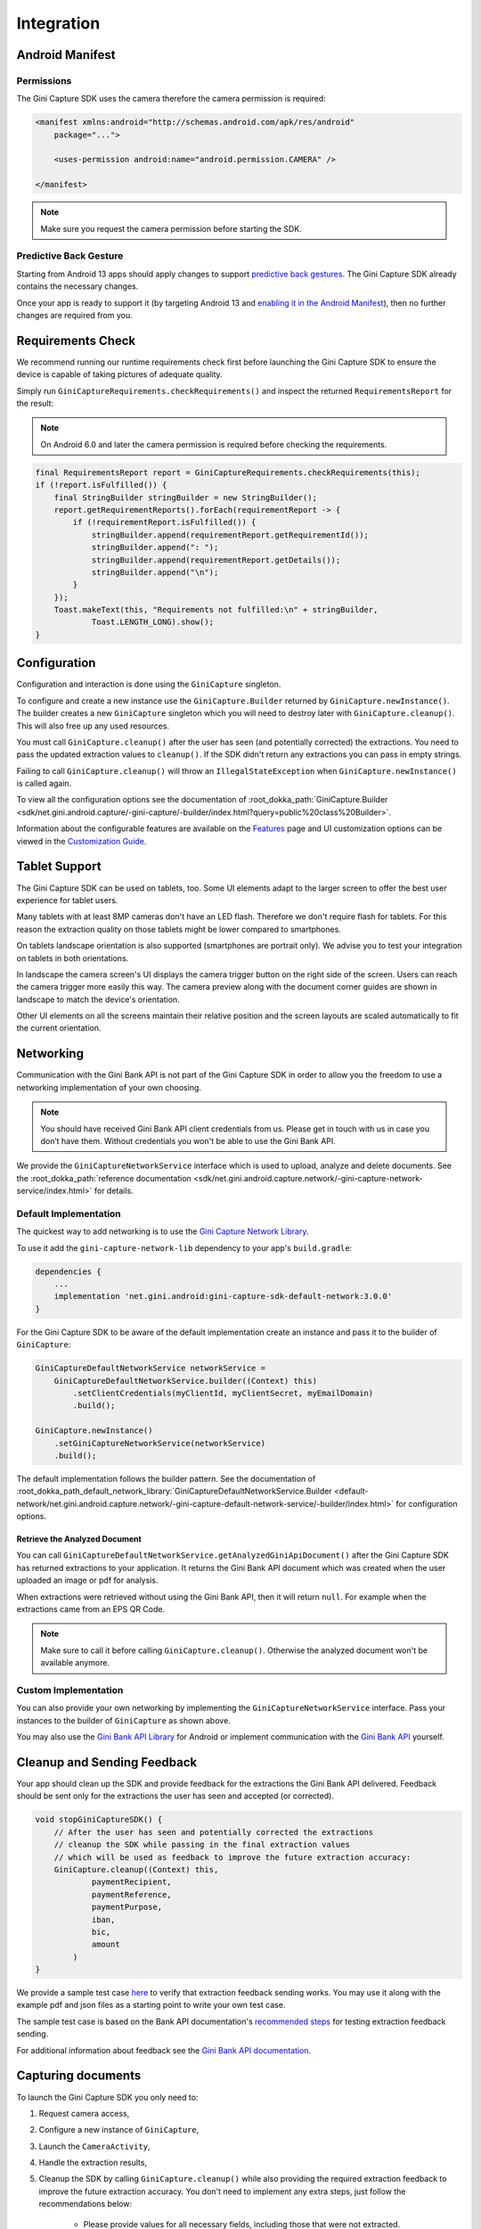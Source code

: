 Integration
===========

..
  Audience: Android dev who integrates for the first time
  Purpose: Describe what app configuration is needed, which preconditions have to be met, how to configure the SDK and how to run it.
  Content type: Getting started

  Headers:
  h1 =====
  h2 -----
  h3 ~~~~~
  h4 ^^^^^

Android Manifest
----------------

Permissions
~~~~~~~~~~~

The Gini Capture SDK uses the camera therefore the camera permission is required:

.. code-block:: xml

    <manifest xmlns:android="http://schemas.android.com/apk/res/android"
        package="...">
        
        <uses-permission android:name="android.permission.CAMERA" />

    </manifest>

.. note::

    Make sure you request the camera permission before starting the SDK.

Predictive Back Gesture
~~~~~~~~~~~~~~~~~~~~~~~

Starting from Android 13 apps should apply changes to support `predictive back gestures
<https://developer.android.com/guide/navigation/predictive-back-gesture>`_. The Gini Capture SDK already contains the
necessary changes.

Once your app is ready to support it (by targeting Android 13 and `enabling it in the Android Manifest
<https://developer.android.com/guide/navigation/predictive-back-gesture#opt-predictive>`_), then no further changes are
required from you.

Requirements Check
------------------

We recommend running our runtime requirements check first before launching the Gini Capture SDK to ensure the device is
capable of taking pictures of adequate quality.

Simply run ``GiniCaptureRequirements.checkRequirements()`` and inspect the returned ``RequirementsReport`` for the result:

.. note::

    On Android 6.0 and later the camera permission is required before checking the requirements.

.. code-block:: java

    final RequirementsReport report = GiniCaptureRequirements.checkRequirements(this);
    if (!report.isFulfilled()) {
        final StringBuilder stringBuilder = new StringBuilder();
        report.getRequirementReports().forEach(requirementReport -> {
            if (!requirementReport.isFulfilled()) {
                stringBuilder.append(requirementReport.getRequirementId());
                stringBuilder.append(": ");
                stringBuilder.append(requirementReport.getDetails());
                stringBuilder.append("\n");
            }
        });
        Toast.makeText(this, "Requirements not fulfilled:\n" + stringBuilder,
                Toast.LENGTH_LONG).show();
    }

Configuration
-------------

Configuration and interaction is done using the ``GiniCapture`` singleton.

To configure and create a new instance use the ``GiniCapture.Builder`` returned by ``GiniCapture.newInstance()``. The
builder creates a new ``GiniCapture`` singleton which you will need to destroy later with ``GiniCapture.cleanup()``.
This will also free up any used resources.

You must call ``GiniCapture.cleanup()`` after the user has seen (and potentially corrected) the extractions. You
need to pass the updated extraction values to ``cleanup()``. If the SDK didn't return any extractions you can
pass in empty strings.

Failing to call ``GiniCapture.cleanup()`` will throw an ``IllegalStateException`` when
``GiniCapture.newInstance()`` is called again.

To view all the configuration options see the documentation of :root_dokka_path:`GiniCapture.Builder
<sdk/net.gini.android.capture/-gini-capture/-builder/index.html?query=public%20class%20Builder>`.

Information about the configurable features are available on the `Features <features.html>`_ page and UI customization
options can be viewed in the `Customization Guide <customization-guide.html>`_.

Tablet Support
---------------

The Gini Capture SDK can be used on tablets, too. Some UI elements adapt to the larger screen to offer the best user
experience for tablet users.

Many tablets with at least 8MP cameras don't have an LED flash. Therefore we don't require flash for tablets. For this
reason the extraction quality on those tablets might be lower compared to smartphones.

On tablets landscape orientation is also supported (smartphones are portrait only). We advise you to test your
integration on tablets in both orientations.

In landscape the camera screen's UI displays the camera trigger button on the right side of the screen. Users
can reach the camera trigger more easily this way. The camera preview along with the document corner guides are shown in
landscape to match the device's orientation.

Other UI elements on all the screens maintain their relative position and the screen layouts are scaled automatically to
fit the current orientation.

Networking
----------

Communication with the Gini Bank API is not part of the Gini Capture SDK in order to allow you the freedom to use a
networking implementation of your own choosing.

.. note::

    You should have received Gini Bank API client credentials from us. Please get in touch with us in case you don’t have
    them. Without credentials you won't be able to use the Gini Bank API.

We provide the ``GiniCaptureNetworkService`` interface which is used to upload, analyze and delete documents. See the
:root_dokka_path:`reference documentation <sdk/net.gini.android.capture.network/-gini-capture-network-service/index.html>`
for details.

Default Implementation
~~~~~~~~~~~~~~~~~~~~~~

The quickest way to add networking is to use the `Gini Capture Network
Library <https://github.com/gini/gini-mobile-android/tree/main/capture-sdk/default-network>`_.

To use it add the ``gini-capture-network-lib`` dependency to your app's ``build.gradle``:

.. code-block:: groovy

    dependencies {
        ...
        implementation 'net.gini.android:gini-capture-sdk-default-network:3.0.0'
    }

For the Gini Capture SDK to be aware of the default implementation create an instance and pass
it to the builder of ``GiniCapture``:

.. code-block:: java

    GiniCaptureDefaultNetworkService networkService = 
        GiniCaptureDefaultNetworkService.builder((Context) this)
            .setClientCredentials(myClientId, myClientSecret, myEmailDomain)
            .build();

    GiniCapture.newInstance()
        .setGiniCaptureNetworkService(networkService)
        .build();

The default implementation follows the builder pattern. See the documentation of
:root_dokka_path_default_network_library:`GiniCaptureDefaultNetworkService.Builder <default-network/net.gini.android.capture.network/-gini-capture-default-network-service/-builder/index.html>`
for configuration options.

Retrieve the Analyzed Document
^^^^^^^^^^^^^^^^^^^^^^^^^^^^^^

You can call ``GiniCaptureDefaultNetworkService.getAnalyzedGiniApiDocument()`` after the Gini Capture SDK has returned
extractions to your application. It returns the Gini Bank API document which was created when the user uploaded an
image or pdf for analysis.

When extractions were retrieved without using the Gini Bank API, then it will return ``null``. For example when the
extractions came from an EPS QR Code.

.. note::

    Make sure to call it before calling ``GiniCapture.cleanup()``. Otherwise the analyzed document won't be available anymore.

Custom Implementation
~~~~~~~~~~~~~~~~~~~~~

You can also provide your own networking by implementing the ``GiniCaptureNetworkService`` interface. Pass your
instances to the builder of ``GiniCapture`` as shown above.

You may also use the `Gini Bank API Library <https://github.com/gini/gini-mobile-android/tree/main/bank-api-library>`_ for Android
or implement communication with the `Gini Bank API <https://pay-api.gini.net/documentation/>`_ yourself.

Cleanup and Sending Feedback
----------------------------

Your app should clean up the SDK and provide feedback for the extractions the Gini Bank API delivered. Feedback should
be sent only for the extractions the user has seen and accepted (or corrected).

.. code-block:: java

    void stopGiniCaptureSDK() {
        // After the user has seen and potentially corrected the extractions
        // cleanup the SDK while passing in the final extraction values 
        // which will be used as feedback to improve the future extraction accuracy:
        GiniCapture.cleanup((Context) this,
                paymentRecipient,
                paymentReference,
                paymentPurpose,
                iban,
                bic,
                amount
            )
    }

We provide a sample test case `here
<https://github.com/gini/gini-mobile-android/blob/capture-sdk%3B3.0.0/capture-sdk/default-network/src/androidTest/java/net/gini/android/capture/network/ExtractionFeedbackIntegrationTest.kt>`_
to verify that extraction feedback sending works. You may use it along with the example pdf and json files as a starting
point to write your own test case.

The sample test case is based on the Bank API documentation's `recommended steps
<https://pay-api.gini.net/documentation/#test-example>`_ for testing extraction feedback sending.

For additional information about feedback see the `Gini Bank API documentation
<https://pay-api.gini.net/documentation/#send-feedback-and-get-even-better-extractions-next-time>`_.

Capturing documents
-------------------

To launch the Gini Capture SDK you only need to:

#. Request camera access,
#. Configure a new instance of ``GiniCapture``,
#. Launch the ``CameraActivity``,
#. Handle the extraction results,
#. Cleanup the SDK by calling ``GiniCapture.cleanup()`` while also providing the required extraction feedback to improve
   the future extraction accuracy. You don't need to implement any extra steps, just follow the recommendations below:
    * Please provide values for all necessary fields, including those that were not extracted.
    * Provide the final data approved by the user (and not the initially extracted only).
    * Do cleanup after TAN verification.

The following diagram shows the interaction between your app and the SDK:

.. figure:: _static/integration/Screen-API.png
   :alt: Diagram of interaction between your app and the SDK
   :width: 100%

.. note::

   Check out the `example app
   <https://github.com/gini/gini-mobile-android/tree/main/capture-sdk/screen-api-example-app>`_ to see how an integration could look
   like.

The ``CameraActivity`` can return with the following result codes:

* ``Activity.RESULT_OK``

   Document was analyzed and the extractions are available in the ``EXTRA_OUT_EXTRACTIONS`` result extra. It contains a
   ``Bundle`` with the extraction labels as keys and ``GiniCaptureSpecificExtraction`` parcelables as values.

* ``Activity.RESULT_CANCELED``
   
   User has canceled the Gini Capture SDK.

* ``CameraActivity.RESULT_ERROR``

   An error occured and the details are available in the ``EXTRA_OUT_ERROR`` result extra. It contains a parcelable extra
   of type ``GiniCaptureError`` detailing what went wrong.

* ``CameraActivity.RESULT_ENTER_MANUALLY``

   The document analysis finished with no results or an error and the user clicked the "Enter manually" button.

The following example shows how to launch the Gini Capture SDK and how to handle the results:

.. code-block:: java

    void launchGiniCapture() {
        // Make sure camera permission has been already granted at this point.
        
        // Check that the device fulfills the requirements.
        RequirementsReport report = GiniCaptureRequirements.checkRequirements((Context) this);
        if (!report.isFulfilled()) {
            handleUnfulfilledRequirements(report);
            return;
        }
        
        // Instantiate the networking implementations.
        GiniCaptureNetworkService networkService = ...
        
        // Configure GiniCapture and create a new singleton instance.
        GiniCapture.newInstance()
                .setGiniCaptureNetworkService(networkService)
                ...
                .build();
                
        // Launch the CameraActivity and wait for the result.
        Intent intent = new Intent(this, CameraActivity.class);
        startActivityForResult(intent, GINI_CAPTURE_REQUEST);
    }

    @Override
    protected void onActivityResult(final int requestCode, final int resultCode,
            final Intent data) {
        super.onActivityResult(requestCode, resultCode, data);

        if (requestCode == GINI_CAPTURE_REQUEST) {
            switch (resultCode) {
                case Activity.RESULT_CANCELED:
                    GiniCapture.cleanup(this, "", "",
                                "", "","", Amount.EMPTY);
                    break;

                case Activity.RESULT_OK:
                    // Retrieve the extractions
                    Bundle extractionsBundle = data.getBundleExtra(
                            CameraActivity.EXTRA_OUT_EXTRACTIONS);
                    
                    // Retrieve the extractions from the extractionsBundle
                    Map<String, GiniCaptureSpecificExtraction> extractions = new HashMap<>();
                    for (String extractionLabel : extractionsBundle.keySet()) {
                        GiniCaptureSpecificExtraction extraction = extractionsBundle.getParcelable(extractionLabel);
                        extractions.put(extractionLabel, extraction);
                    }
                    handleExtractions(extractions);

                    break;

                case CameraActivity.RESULT_ERROR:
                    // Something went wrong, retrieve and handle the error
                    final GiniCaptureError error = data.getParcelableExtra(
                            CameraActivity.EXTRA_OUT_ERROR);
                    if (error != null) {
                        handleError(error);
                    }
                    GiniCapture.cleanup(this, "", "",
                            "", "","", Amount.EMPTY);
                    break;

                case CameraActivity.RESULT_ENTER_MANUALLY:
                    handleEnterManually();
                    GiniCapture.cleanup(this, "", "",
                            "", "","", Amount.EMPTY);
                    break;
            }
        }
    }

    void stopGiniCaptureSDK() {
        // After the user has seen and potentially corrected the extractions
        // cleanup the SDK while passing in the final extraction values 
        // which will be used as feedback to improve the future extraction accuracy:
        GiniCapture.cleanup((Context) this,
                paymentRecipient,
                paymentReference,
                paymentPurpose,
                iban,
                bic,
                amount
            )
    }
